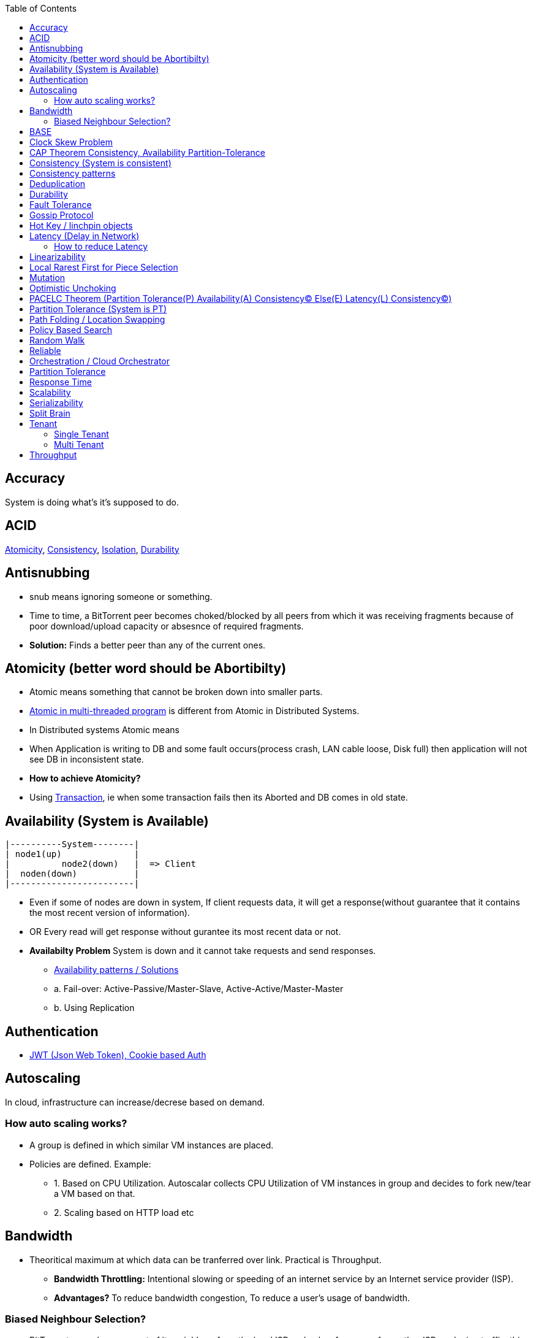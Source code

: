 :toc:
:toclevels: 5   // Set the desired depth of the table of contents

== Accuracy
System is doing what's it's supposed to do.

== ACID
<<atomicity, Atomicity>>, <<con, Consistency>>, link:/System-Design/Concepts/Databases/Terms/Isolation[Isolation], <<dur, Durability>>

== Antisnubbing 
- snub means ignoring someone or something. 
- Time to time, a BitTorrent peer becomes choked/blocked by all peers from which it was receiving fragments because of poor download/upload capacity or absesnce of required fragments. 
- *Solution:* Finds a better peer than any of the current ones.

[[atomicity]]
== Atomicity (better word should be Abortibilty)
- Atomic means something that cannot be broken down into smaller parts.
- link:/Threads_Processes_IPC/Terms/README.md#at[Atomic in multi-threaded program] is different from Atomic in Distributed Systems.
- In Distributed systems Atomic means
  - When Application is writing to DB and some fault occurs(process crash, LAN cable loose, Disk full) then application will not see DB in inconsistent state.
- **How to achieve Atomicity?**
- Using link:Transaction[Transaction], ie when some transaction fails then its Aborted and DB comes in old state.

[[ava]]
== Availability  (System is Available)
```c
|----------System--------|
| node1(up)              |
|          node2(down)   |  => Client
|  noden(down)           |
|------------------------|
```
* Even if some of nodes are down in system, If client requests data, it will get a response(without guarantee that it contains the most recent version of information).
* OR Every read will get response without gurantee its most recent data or not.
* *Availabilty Problem* System is down and it cannot take requests and send responses.
** link:/System-Design/Concepts/Databases/Database_Scaling/[Availability patterns / Solutions]
** a. Fail-over: Active-Passive/Master-Slave, Active-Active/Master-Master
** b. Using Replication

== Authentication
* link:https://code-with-amitk.github.io/System_Design/Concepts/Terms/[JWT (Json Web Token), Cookie based Auth]

== Autoscaling
In cloud, infrastructure can increase/decrese based on demand. 

=== How auto scaling works?
* A group is defined in which similar VM instances are placed.
* Policies are defined. Example:
** 1. Based on CPU Utilization. Autoscalar collects CPU Utilization of VM instances in group and decides to fork new/tear a VM based on that.
** 2. Scaling based on HTTP load etc

== Bandwidth
* Theoritical maximum at which data can be tranferred over link. Practical is Throughput. 
** *Bandwidth Throttling:* Intentional slowing or speeding of an internet service by an Internet service provider (ISP). 
** *Advantages?* To reduce bandwidth congestion, To reduce a user's usage of bandwidth.

=== Biased Neighbour Selection? 
* BitTorrent peer chooses most of its neighbors from the local ISP and only a few peers from other ISPs reducing traffic, this is assisted by link:/System-Design/Scalable/Distributed_Downloading_Systems/BitTorrent/Terms.md[Tracker] 
** Tracker sends 35-k times peers from same ISP. Tracker uses Internet topology maps in autonomous system (AS) mappings to identify ISP boundaries.
* *link:Bootstraping[Bootstraping?]* How new node enters into network(Basically Distributed File sharing network).
* *Broker,Super Peers:* As part of middleware layer, broker/super peer will facilitate communication b/w nodes(Weak peers). Super peer can attach to other super peer for replication. Weak peer can attach to another better super peer.

== BASE
Basically Available, Soft state, and Eventual consistency

== Clock Skew Problem
- **On 1 machine:** We can write `<key,value>` at timestamp=t1, then another write on on timestamp=t2, where t2>t1. DB can safely overwrite the original value.
- **Problem of clock skew on distributed system:**
  - Different clocks(on different machines) tend to run at different rates, so we cannot assume that time t on node a happened before time t + 1 on node b .

== CAP Theorem <<con,Consistency>>, <<ava,Availability>> <<pt,Partition-Tolerance>>
* CAP theorem says: Only 2 out 3 can be guaranteed.
** 1. CA: data is consistent between all nodes - as long as all nodes are online 
** 2. CP: When nodes are partitioned, then consistency can be achieved.
** 3. AP: nodes remain online even if they can't communicate with each other

[[con]]
== Consistency (System is consistent)
```c
node-1  ------\
              client
node-2  -----/
```
* Client will get(same, latest data) to whatever node they connect to in system.
* OR Every read operation will recieve most recent Write (or error).
* *Consistency Problem?* With mutiple databases doing sync(link:/System-Design/Concepts/Databases/Database_Scaling[master slave] etc), client should be returned accurate and most recent information.
* *Solution:* Consensus Algorithm

== Consistency patterns
|===
|Type|What|Use case|

|1.Weak consistency|After a write, reads may or may not see it. A best effort is done.|* 1.Web-client:Ok to see past 1-2 min data.|
|2.Eventual consistency|After a write, reads will eventually see it (typically within milliseconds)||
|3.Strong consistency|After a write, reads will see it. Data is replicated synchronously|* 1.Stock Exchanges or auctions|
|===

== Deduplication 
* Eliminating duplicate or redundant information. Eg: How server identifies and drops duplicate packet when recieved.
* *End Game / End Mode:* To download all end fragments, Bittorrent client sends requests to all of its peers. As soon client gets the ending fragment it sends cancel to peers.

[[dur]]
== Durability
* Once link:Transaction[Transaction] has been committed successfully(ie data is written to DB), then that data will not be forgotten, even in case of hardware fault/ database crashes
* *How to achieve Durability?*
** On Single node system using SSD or Hard-disks. On multinode using [Replication](/System-Design/Concepts/Databases/Database_Scaling)

== Fault Tolerance
* In cluster of 100 machines, when some machines/disks fail, if system can still respond to client's queries then system is fault tolerant.
* *Methods to achive Fault Tolerance:*
** link:/System-Design/Concepts/Databases/Database_Scaling/1.Replication[1. Replication]
** link:/System-Design/Concepts/Databases/Database_Scaling/1.Replication/README.md#qrw[2. Sloopy Quorum]
** link:/System-Design/Concepts/MOM_ESB/Apache_Kafka/README.md#pr[3. Partitions in Kafka]

* **Flooding:* Searching method in distributed enviornment. Node-1 floods data to be searched to all connected nodes. Generates Huge traffic. To mitigate traffic, TTL can be used.
* *Free Riding:* Having selfish peers who do not contribute to the [swarm](/System-Design/Scalable/Distributed_Downloading_Systems/BitTorrent/Terms.md) just wanted to take file from swarm.
** *Solution* Node will only send packet to that whose is in his [Neighbour set(NS)](/System-Design/Scalable/Distributed_Downloading_Systems/BitTorrent/Terms.md)
*** Example: Swarm=User-2...User-10. User-1 decides to connect user-2 for file. Now User-2 will only send file to user-1 when user-1 is in swarm downloaded from Tracker server. It means User-1 is also sending fragments.


== link:https://www.educative.io/answers/what-is-gossip-protocol[Gossip Protocol]
- Each node maintains State Information of other nodes.
```c
State information of node-A?
  - Is node-A alive(responding to heartbeat msgs)
  - What key range node-A hold?
```
* Each node share state information about (himself and nodes it knows about) with 1 random node every second or so.
* Each node monitors a small random subset of nodes and sends data to those.
* *Seed Node*
** Seed node is a node(Similar to [Zookeeper](/System-Design/Concepts/Databases/Database_Scaling/Sharding/README.md#cs)) which are aware about presently active nodes in cluster.
** In cluster, some nodes may join/leave and member nodes get this information from seed node

== Hot Key / linchpin objects
One key/node in database that is linked to millions of other keys/nodes in DB. Eg: Celebrities have many millions of followers.

== Latency (Delay in Network)
* Latency is 1 way <<response_time,rtt>>.
* A webserver is serving the requests, latency is amount of time needed for packet to reach server from webclient.
* Networks with a longer delay or lag have high latency, while those with fast response times have lower latency.
* Factors affecting latency
** 

=== How to reduce Latency
* 1. For read heavy system, Add more Read Replicas in link:/System-Design/Concepts/Databases/Database_Scaling/1.Replication[Replication]

== Linearizability
* This is recency(Means MOST Recent) gurantee. All replicas only return very recent data. ie System is very very Strongly consistent.

== Local Rarest First for Piece Selection
* Nodes independently maintains a list of the fragments which are least number of copies amongst link:/System-Design/Scalable/Distributed_Downloading_Systems/BitTorrent/Terms.md[Swarm]. Whenever a new client joins in, he is given this list and he starts downloading the rarest fragment.

== Mutation
* Writing data from client to server's memory/disk. Specifically mutation is an operation that changes the contents or metadata of a data. Example: Write, append in distributed file system is a mutation.
** *Long Mutation:* Not changing the data set longer time. Keeping data persistant for longer time.

== Optimistic Unchoking
* Unselfishly provide block(s) to node(s) in Neighbour set.
* Node uses a part of its available bandwidth for sending data to random peers, so that neighbours donot fall in tit for tat problem.

== PACELC Theorem (Partition Tolerance(P) Availability(A) Consistency(C) Else(E) Latency(L) Consistency(C))
* This is extension to CAP theorem.
* *Theorem:* In case of network partitioned, one chooses AP or CP Else(E) even when the system is running normally in absence of partitions, one has to choose between latency(L) and consistency(C)

[[pt]]
== Partition Tolerance (System is PT)
System will continue to function even when network partitions occur, causing messages between nodes to be delayed or lost.

== Path Folding / Location Swapping 
* During routing(finding route to node which has data), its important to find shortest/least cost path for scalability and efficiency.
* *Disadvantage:* Man In Middle can advertise route to destination, get connected and perform attacks.

== Policy Based Search
Node keeps track of neighbours who responded positively & sends request to them again

== Random Walk
Node selects k neighbours randomly, sends key-100(data to searched) to them, again those neighbours selects k neighbours.

== Reliable
- **Meaning?** System to continue to work correctly, even when things go wrong.(Application crash, node(s) goes down under load)
=== How to make system Reliable?
* link:/System-Design/Concepts/Databases/Database_Scaling/1.Replication/[1. Prevent node failures: Replication]
* *2.* Hard Disk Failure: RAID configuration

== Orchestration / Cloud Orchestrator
* Since process/microservices communicate via APIs. There should be some process to authenticate/authorize them.
* cloud Orchestrator is a process/microservice which does following on cloud:
** Policy enforcement
** Ensure process-1 has proper permission to connect to process-2 or execute some task on cloud.

== Partition Tolerance
* System continues to function even if there is a "partition" (communication break) between 2/more nodes (both nodes are up, but can't communicate).
* This is fault that breaks communication between nodes.
* Solution:link:/System-Design/Concepts/Databases/Database_Scaling/1.Replication[Replication]

[[response_time]]
== Response Time
* Measured as a round trip time ie time taken for packet to reach dest and ACK to come to source again.
* The response time is what the client sees, includes (actual time to process the request (the service time), network delays and queueing delays).

== Scalability
* Means System behaves normally under increased load.
* *How to achieve scalabilty?*
  - link:/System-Design/Concepts/Databases/Database_Scaling[1. Sharding/Partitioning DB]
  - link:#auto[2. Autoscaling]

== Serializability
All link:Transaction[Transaction] must run serially on single object. Each transaction running to completion before the next transaction starts

== Split Brain
In link:/System-Design/Concepts/Databases/Database_Scaling/[Master slave replication], When in any situation 2 nodes think themselves as masters/leaders the probelms start occuring and that is called split brain.


== Tenant
=== Single Tenant 
Seperate software binary, sepearate DB for each customer.
```c
Cust1   Cust1   Cust1
/\        /\      /\
\/        \/      \/
App       App     App
/\        /\      /\
\/        \/      \/
DB        DB      DB
```
=== Multi Tenant
Virtualization on cloud. Software, DB shared by all customers. [SaaS](/System-Design/Concepts) uses multi-tenant. Eg: Microsoft Suite, Dropbox, Google Apps.
```console
                   Cust1   Cust1   Cust1
                      |       |        |
                       -------|---------
                            App
                       -------|---------
                       |      |        |
                       DB    DB       DB
JAMS case:

  (site-1)JAMS_Kallactor-1 ------\
                                  \
  (site-2)JAMS_Kallactor-2 --------- JAMS-Sarver //This is Multi-tenant
                                   / 
  (site-3)JAMS_Kallactor-3 -------/
```

[[throughput]]
== Throughput
* Throughput is amount of data that system can ingest per second, measured in Bytes/sec.
* *Tit for Tat Strategy:*  if the node-1 was cooperative, then node-2 is also cooperative. if node-1 is not cooperative then node-2 is also not.

|===
||Latency|Throughput

|Determines|Delay that a user experiences when accessing a system|number of users that can access the network at the same time
|Unit|millisec|Bytes per second. GBps, MBps, Kbps
|Best Network|Low Latency|High throughtput
|How to measure|ping response time|Send a file. Note time it took to reach dest. throughput=file_size/time_taken_to_reach_dest

|===
